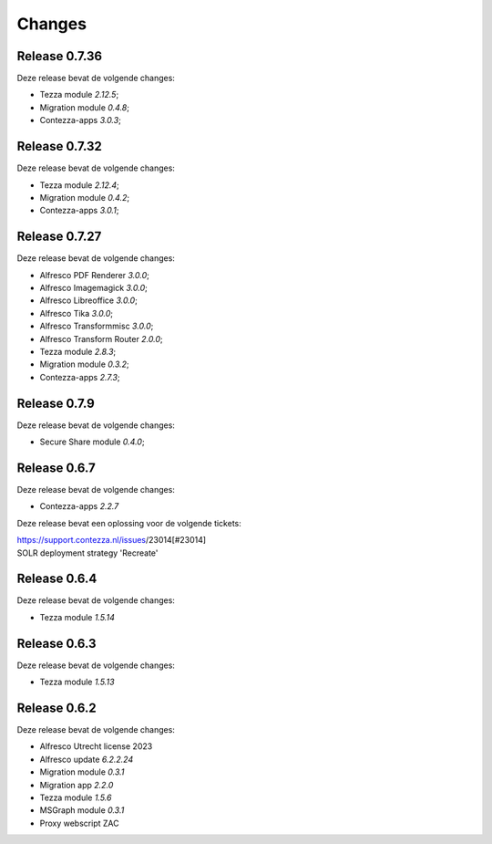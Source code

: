 .. _tezza_changelog:

Changes
=======

Release 0.7.36
--------------

Deze release bevat de volgende changes:

* Tezza module `2.12.5`;
* Migration module `0.4.8`;
* Contezza-apps `3.0.3`;

Release 0.7.32
--------------

Deze release bevat de volgende changes:

* Tezza module `2.12.4`;
* Migration module `0.4.2`;
* Contezza-apps `3.0.1`;

Release 0.7.27
--------------

Deze release bevat de volgende changes:

* Alfresco PDF Renderer `3.0.0`;
* Alfresco Imagemagick `3.0.0`;
* Alfresco Libreoffice `3.0.0`;
* Alfresco Tika `3.0.0`;
* Alfresco Transformmisc `3.0.0`;
* Alfresco Transform Router `2.0.0`;

* Tezza module `2.8.3`;
* Migration module `0.3.2`;
* Contezza-apps `2.7.3`;

Release 0.7.9
-------------

Deze release bevat de volgende changes:

* Secure Share module `0.4.0`;

Release 0.6.7
-------------

Deze release bevat de volgende changes:

* Contezza-apps `2.2.7`

Deze release bevat een oplossing voor de volgende tickets: 

| https://support.contezza.nl/issues/23014[#23014] 
| SOLR deployment strategy 'Recreate'

Release 0.6.4
-------------

Deze release bevat de volgende changes:

* Tezza module `1.5.14`

Release 0.6.3
-------------

Deze release bevat de volgende changes:

* Tezza module `1.5.13`

Release 0.6.2
-------------

Deze release bevat de volgende changes:

* Alfresco Utrecht license 2023
* Alfresco update `6.2.2.24`
* Migration module `0.3.1`
* Migration app `2.2.0`
* Tezza module `1.5.6`
* MSGraph module `0.3.1`
* Proxy webscript ZAC